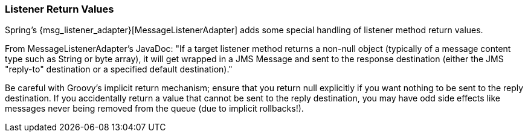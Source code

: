 [[returnValues]]
=== Listener Return Values

Spring's {msg_listener_adapter}[MessageListenerAdapter] adds some special handling of listener method return values.

From MessageListenerAdapter's JavaDoc: "If a target listener method returns a non-null object (typically of a message content type such as String or byte array), it will get wrapped in a JMS Message and sent to the response destination (either the JMS "reply-to" destination or a specified default destination)."

Be careful with Groovy's implicit return mechanism; ensure that you return null explicitly if you want nothing to be sent to the reply destination. If you accidentally return a value that cannot be sent to the reply destination, you may have odd side effects like messages never being removed from the queue (due to implicit rollbacks!).
